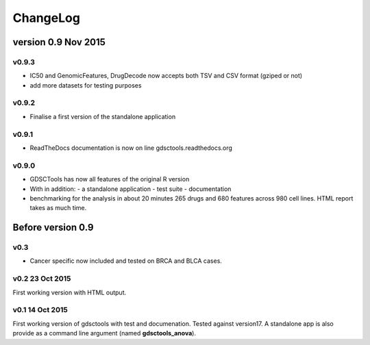 ChangeLog
==============

version 0.9 Nov 2015
--------------------------
v0.9.3
~~~~~~~~~~~
- IC50 and GenomicFeatures, DrugDecode now accepts both TSV and CSV format
  (gziped or not)
- add more datasets for testing purposes


v0.9.2
~~~~~~~~~~~~~~~~
- Finalise a first version of the standalone application 

v0.9.1
~~~~~~~~~

- ReadTheDocs documentation is now on line gdsctools.readthedocs.org

v0.9.0
~~~~~~~~~~~~~

- GDSCTools has now all features of the original R version
- With in addition:
  - a standalone application
  - test suite
  - documentation
- benchmarking for the analysis in about 20 minutes 265 drugs and 680 features
  across 980 cell lines. HTML report takes as much time. 

Before version 0.9
------------------------

v0.3
~~~~
- Cancer specific now included and tested on BRCA and BLCA cases.


v0.2 23 Oct 2015
~~~~~~~~~~~~~~~~~~~~

First working version with HTML output.

v0.1 14 Oct 2015
~~~~~~~~~~~~~~~~~~~~~

First working version of gdsctools with test and documenation. 
Tested against version17. A standalone app is also provide as a command
line argument (named **gdsctools_anova**).
